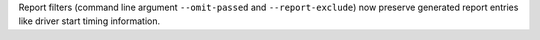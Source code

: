Report filters (command line argument ``--omit-passed`` and ``--report-exclude``) now preserve generated report entries like driver start timing information.